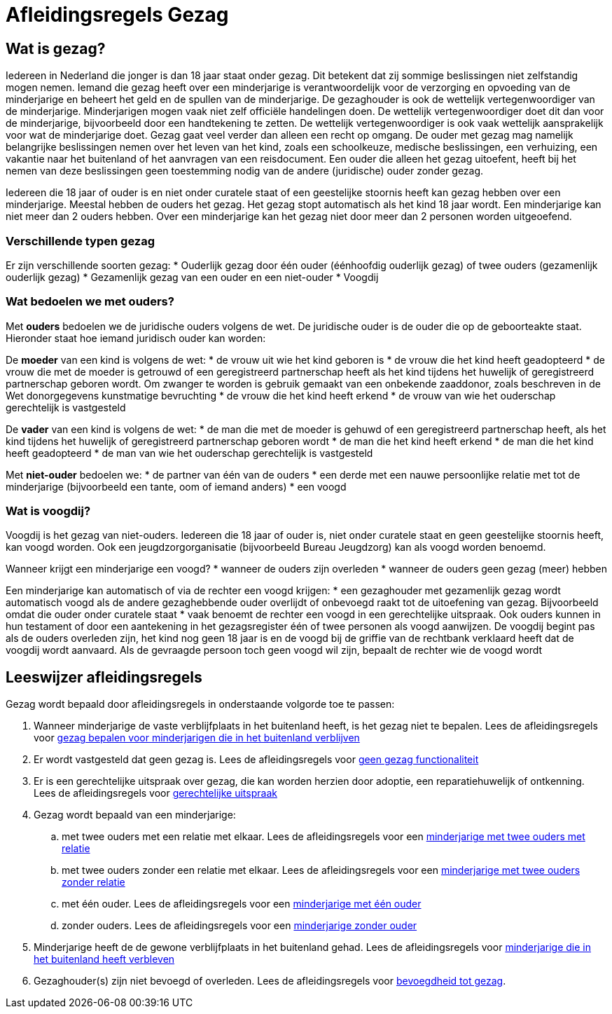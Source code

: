 = Afleidingsregels Gezag

== Wat is gezag?
Iedereen in Nederland die jonger is dan 18 jaar staat onder gezag. Dit betekent dat zij sommige beslissingen niet zelfstandig mogen nemen. Iemand die gezag heeft over een minderjarige is verantwoordelijk voor de verzorging en opvoeding van de minderjarige en beheert het geld en de spullen van de minderjarige.
De gezaghouder is ook de wettelijk vertegenwoordiger van de minderjarige. Minderjarigen mogen vaak niet zelf officiële handelingen doen. De wettelijk vertegenwoordiger doet dit dan voor de minderjarige, bijvoorbeeld door een handtekening te zetten. De wettelijk vertegenwoordiger is ook vaak wettelijk aansprakelijk voor wat de minderjarige doet.
Gezag gaat veel verder dan alleen een recht op omgang. De ouder met gezag mag namelijk belangrijke beslissingen nemen over het leven van het kind, zoals een schoolkeuze, medische beslissingen, een verhuizing, een vakantie naar het buitenland of het aanvragen van een reisdocument. Een ouder die alleen het gezag uitoefent, heeft bij het nemen van deze beslissingen geen toestemming nodig van de andere (juridische) ouder zonder gezag.

Iedereen die 18 jaar of ouder is en niet onder curatele staat of een geestelijke stoornis heeft kan gezag hebben over een minderjarige. Meestal hebben de ouders het gezag. Het gezag stopt automatisch als het kind 18 jaar wordt. Een minderjarige kan niet meer dan 2 ouders hebben. Over een minderjarige kan het gezag niet door meer dan 2 personen worden uitgeoefend.

=== Verschillende typen gezag
Er zijn verschillende soorten gezag:
* Ouderlijk gezag door één ouder (éénhoofdig ouderlijk gezag) of twee ouders (gezamenlijk ouderlijk gezag)
* Gezamenlijk gezag van een ouder en een niet-ouder
* Voogdij

=== Wat bedoelen we met ouders?
Met *ouders* bedoelen we de juridische ouders volgens de wet. De juridische ouder is de ouder die op de geboorteakte staat. Hieronder staat hoe iemand juridisch ouder kan worden:

De *moeder* van een kind is volgens de wet:
* de vrouw uit wie het kind geboren is
* de vrouw die het kind heeft geadopteerd
* de vrouw die met de moeder is getrouwd of een geregistreerd partnerschap heeft als het kind tijdens het huwelijk of geregistreerd partnerschap geboren wordt. Om zwanger te worden is gebruik gemaakt van een onbekende zaaddonor, zoals beschreven in de Wet donorgegevens kunstmatige bevruchting
* de vrouw die het kind heeft erkend
* de vrouw van wie het ouderschap gerechtelijk is vastgesteld

De *vader* van een kind is volgens de wet:
* de man die met de moeder is gehuwd of een geregistreerd partnerschap heeft, als het kind tijdens het huwelijk of geregistreerd partnerschap geboren wordt
* de man die het kind heeft erkend
* de man die het kind heeft geadopteerd
* de man van wie het ouderschap gerechtelijk is vastgesteld

Met *niet-ouder* bedoelen we:
* de partner van één van de ouders
* een derde met een nauwe persoonlijke relatie met tot de minderjarige (bijvoorbeeld een tante, oom of iemand anders)
* een voogd

=== Wat is voogdij?
Voogdij is het gezag van niet-ouders. Iedereen die 18 jaar of ouder is, niet onder curatele staat en geen geestelijke stoornis heeft, kan voogd worden. Ook een jeugdzorgorganisatie (bijvoorbeeld Bureau Jeugdzorg) kan als voogd worden benoemd.

Wanneer krijgt een minderjarige een voogd?
* wanneer de ouders zijn overleden
* wanneer de ouders geen gezag (meer) hebben

Een minderjarige kan automatisch of via de rechter een voogd krijgen:
* een gezaghouder met gezamenlijk gezag wordt automatisch voogd als de andere gezaghebbende ouder overlijdt of onbevoegd raakt tot de uitoefening van gezag. Bijvoorbeeld omdat die ouder onder curatele staat
* vaak benoemt de rechter een voogd in een gerechtelijke uitspraak. Ook ouders kunnen in hun testament of door een aantekening in het gezagsregister één of twee personen als voogd aanwijzen. De voogdij begint pas als de ouders overleden zijn, het kind nog geen 18 jaar is en de voogd bij de griffie van de rechtbank verklaard heeft dat de voogdij wordt aanvaard. Als de gevraagde persoon toch geen voogd wil zijn, bepaalt de rechter wie de voogd wordt

== Leeswijzer afleidingsregels

Gezag wordt bepaald door afleidingsregels in onderstaande volgorde toe te passen:

. Wanneer minderjarige de vaste verblijfplaats in het buitenland heeft, is het gezag niet te bepalen. Lees de afleidingsregels voor xref:personen:features/gezag/niet-ingezetene.adoc[gezag bepalen voor minderjarigen die in het buitenland verblijven]
. Er wordt vastgesteld dat geen gezag is. Lees de afleidingsregels voor xref:personen:features/gezag/geen-gezag.adoc[geen gezag functionaliteit]
. Er is een gerechtelijke uitspraak over gezag, die kan worden herzien door adoptie, een reparatiehuwelijk of ontkenning. Lees de afleidingsregels voor xref:personen:features/gezag/gerechtelijke-uitspraak.adoc[gerechtelijke uitspraak]
. Gezag wordt bepaald van een minderjarige:
.. met twee ouders met een relatie met elkaar. Lees de afleidingsregels voor een xref:personen:features/gezag/twee-ouders-met-relatie.adoc[minderjarige met twee ouders met relatie]
.. met twee ouders zonder een relatie met elkaar. Lees de afleidingsregels voor een xref:personen:features/gezag/twee-ouders-geen-relatie.adoc[minderjarige met twee ouders zonder relatie]
.. met één ouder. Lees de afleidingsregels voor een xref:personen:features/gezag/een-ouder.adoc[minderjarige met één ouder]
.. zonder ouders. Lees de afleidingsregels voor een xref:personen:features/gezag/geen-ouder.adoc[minderjarige zonder ouder]
. Minderjarige heeft de de gewone verblijfplaats in het buitenland gehad. Lees de afleidingsregels voor xref:personen:features/gezag/immigrant.adoc[minderjarige die in het buitenland heeft verbleven]
. Gezaghouder(s) zijn niet bevoegd of overleden. Lees de afleidingsregels voor xref:personen:features/gezag/bevoegdheid-tot-gezag.adoc[bevoegdheid tot gezag].
